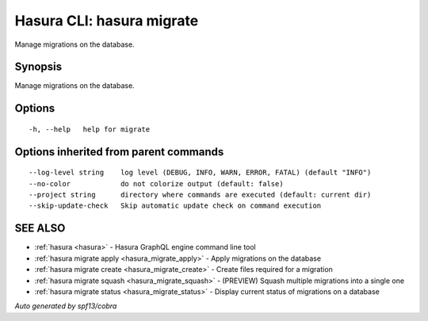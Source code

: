 .. meta::
   :description: Use hasura migrate to manage Hasura migrations on the database with the Hasura CLI
   :keywords: hasura, docs, CLI, HasuraCTL, hasuractl, hasura migrate

.. _hasura_migrate:

Hasura CLI: hasura migrate
--------------------------

Manage migrations on the database.

Synopsis
~~~~~~~~


Manage migrations on the database.

Options
~~~~~~~

::

  -h, --help   help for migrate

Options inherited from parent commands
~~~~~~~~~~~~~~~~~~~~~~~~~~~~~~~~~~~~~~

::

      --log-level string    log level (DEBUG, INFO, WARN, ERROR, FATAL) (default "INFO")
      --no-color            do not colorize output (default: false)
      --project string      directory where commands are executed (default: current dir)
      --skip-update-check   Skip automatic update check on command execution

SEE ALSO
~~~~~~~~

* :ref:`hasura <hasura>` 	 - Hasura GraphQL engine command line tool
* :ref:`hasura migrate apply <hasura_migrate_apply>` 	 - Apply migrations on the database
* :ref:`hasura migrate create <hasura_migrate_create>` 	 - Create files required for a migration
* :ref:`hasura migrate squash <hasura_migrate_squash>` 	 - (PREVIEW) Squash multiple migrations into a single one
* :ref:`hasura migrate status <hasura_migrate_status>` 	 - Display current status of migrations on a database

*Auto generated by spf13/cobra*
